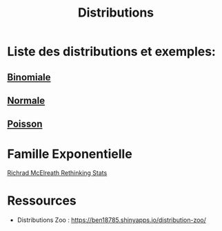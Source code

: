 :PROPERTIES:
:ID:       c4e4345b-9fc6-4b24-99b4-f174844fa6dc
:END:
#+title: Distributions

* Liste des distributions et exemples:

** [[id:35d45279-cd99-4d43-b43b-e8ab24eb7881][Binomiale]]
** [[id:bd6e667f-4bf2-4369-99d4-0b6ec818b949][Normale]]
** [[id:8f5db22d-9667-475b-9d20-a1f6387e6558][Poisson]]

* Famille Exponentielle

[[file:img/exponetial_family.png][Richrad McElreath Rethinking Stats]]

* Ressources

- Distributions Zoo : https://ben18785.shinyapps.io/distribution-zoo/
